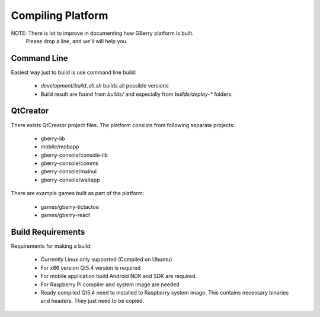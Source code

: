 Compiling Platform
==================

NOTE: There is lot to improve in documenting how GBerry platform is built. 
      Please drop a line, and we'll will help you.
 
     
Command Line
------------

Easiest way just to build is use command line build:

 * `development/build_all.sh` builds all possible versions
 * Build result are found from `builds/` and especially from `builds/deploy-*`
   folders.
   

QtCreator
---------

There exists QtCreator project files. The platform consists from following
separate projects:

 * gberry-lib
 * mobile/mobapp
 * gberry-console/console-lib
 * gberry-console/comms
 * gberry-console/mainui
 * gberry-console/waitapp
 
There are example games built as part of the platform:

 * games/gberry-tictactoe
 * games/gberry-react
 

Build Requirements
------------------

Requirements for making a build:

 * Currently Linux only supported (Compiled on Ubuntu)
 * For x86 version Qt5.4 version is required
 * For mobile application build Android NDK and SDK are required. 
 * For Raspberry Pi compiler and system image are needed
 * Ready compiled Qt5.4 need to installed to Raspberry system image. This 
   contains necessary binaries and headers. They just need to be copied.
   
